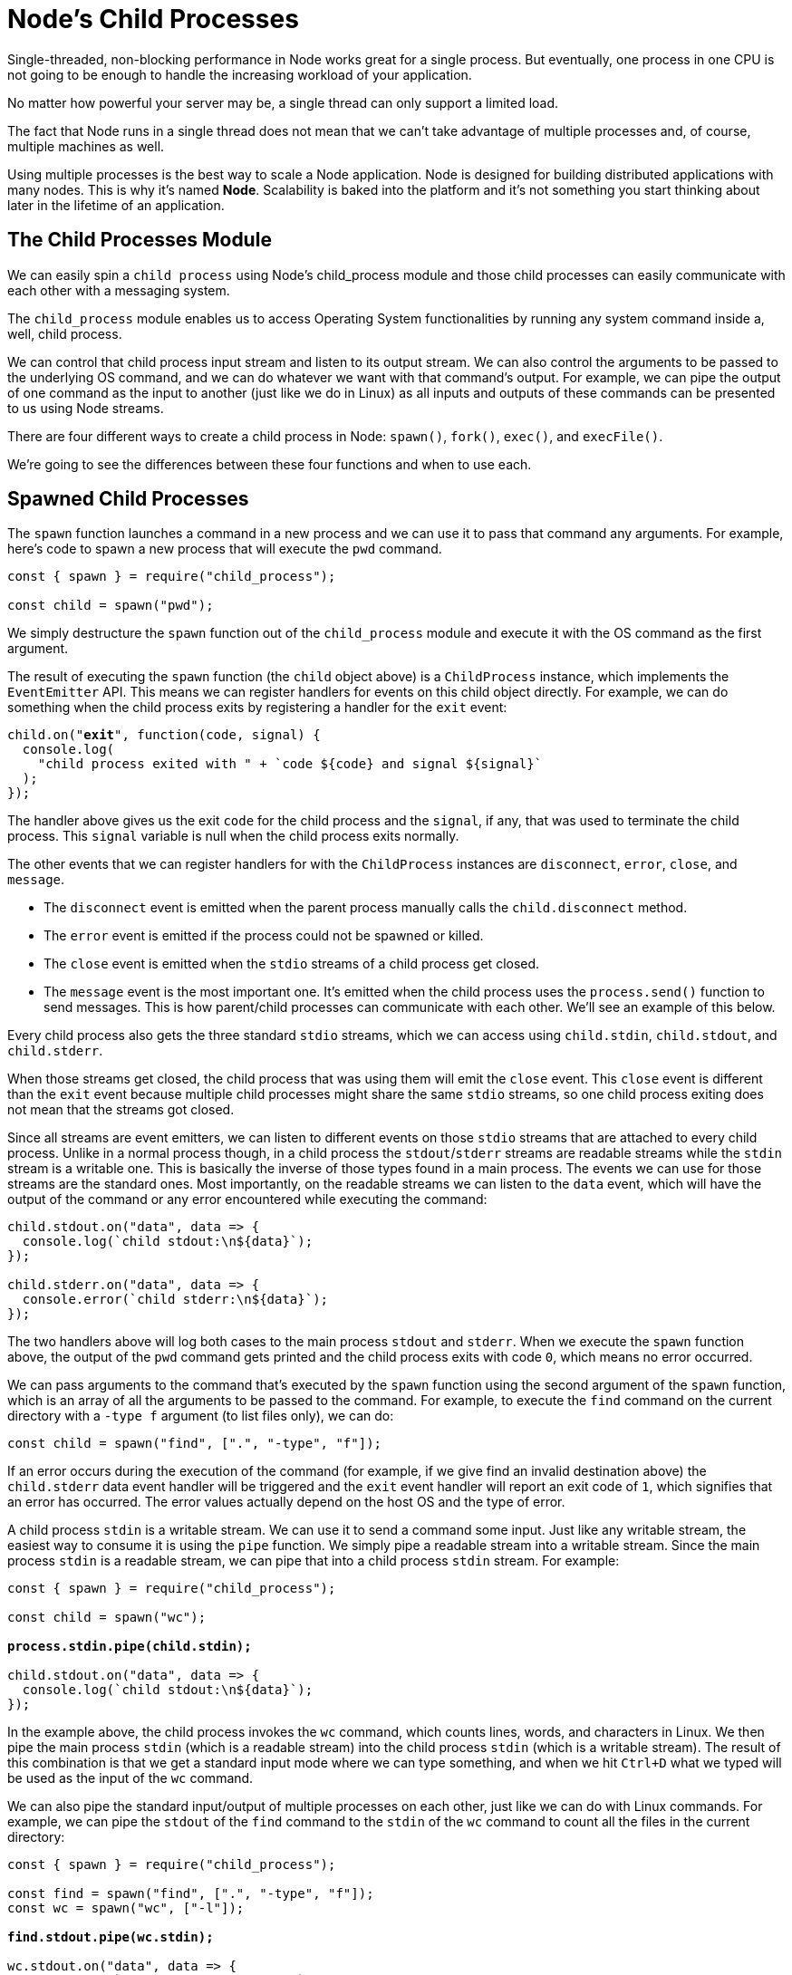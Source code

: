 = Node's Child Processes
ifdef::env-github[]
:tip-caption: :bulb:
:note-caption: :bookmark:
:important-caption: :boom:
:caution-caption: :fire:
:warning-caption: :warning:
endif::[]

Single-threaded, non-blocking performance in Node works great for a single process. But eventually, one process in one CPU is not going to be enough to handle the increasing workload of your application.

No matter how powerful your server may be, a single thread can only support a limited load.

The fact that Node runs in a single thread does not mean that we can't take advantage of multiple processes and, of course, multiple machines as well.

Using multiple processes is the best way to scale a Node application. Node is designed for building distributed applications with many nodes. This is why it's named *Node*. Scalability is baked into the platform and it's not something you start thinking about later in the lifetime of an application.

== The Child Processes Module

We can easily spin a `child process` using Node's child_process module and those child processes can easily communicate with each other with a messaging system.

The `child_process` module enables us to access Operating System functionalities by running any system command inside a, well, child process.

We can control that child process input stream and listen to its output stream. We can also control the arguments to be passed to the underlying OS command, and we can do whatever we want with that command's output. For example, we can pipe the output of one command as the input to another (just like we do in Linux) as all inputs and outputs of these commands can be presented to us using Node streams.

There are four different ways to create a child process in Node: `spawn()`, `fork()`, `exec()`, and `execFile()`.

We're going to see the differences between these four functions and when to use each.

== Spawned Child Processes

The `spawn` function launches a command in a new process and we can use it to pass that command any arguments. For example, here's code to spawn a new process that will execute the `pwd` command.

[source, js]
[subs="+quotes,+macros"]
----
const { spawn } = require("child_process");

const child = spawn("pwd");
----

We simply destructure the `spawn` function out of the `child_process` module and execute it with the OS command as the first argument.

The result of executing the `spawn` function (the `child` object above) is a `ChildProcess` instance, which implements the `EventEmitter` API. This means we can register handlers for events on this child object directly. For example, we can do something when the child process exits by registering a handler for the `exit` event:

[source, js]
[subs="+quotes,+macros"]
----
child.on("*exit*", function(code, signal) {
  console.log(
    "child process exited with " + pass:[`code ${code} and signal ${signal}`]
  );
});
----

The handler above gives us the exit `code` for the child process and the `signal`, if any, that was used to terminate the child process. This `signal` variable is null when the child process exits normally.

The other events that we can register handlers for with the `ChildProcess` instances are `disconnect`, `error`, `close`, and `message`.

* The `disconnect` event is emitted when the parent process manually calls the `child.disconnect` method.

* The `error` event is emitted if the process could not be spawned or killed.

* The `close` event is emitted when the `stdio` streams of a child process get closed.

* The `message` event is the most important one. It's emitted when the child process uses the `process.send()` function to send messages. This is how parent/child processes can communicate with each other. We'll see an example of this below.

Every child process also gets the three standard `stdio` streams, which we can access using `child.stdin`, `child.stdout`, and `child.stderr`.

When those streams get closed, the child process that was using them will emit the `close` event. This `close` event is different than the `exit` event because multiple child processes might share the same `stdio` streams, so one child process exiting does not mean that the streams got closed.

Since all streams are event emitters, we can listen to different events on those `stdio` streams that are attached to every child process. Unlike in a normal process though, in a child process the `stdout`/`stderr` streams are readable streams while the `stdin` stream is a writable one. This is basically the inverse of those types found in a main process. The events we can use for those streams are the standard ones. Most importantly, on the readable streams we can listen to the `data` event, which will have the output of the command or any error encountered while executing the command:

----
child.stdout.on("data", data => {
  console.log(`child stdout:\n${data}`);
});

child.stderr.on("data", data => {
  console.error(`child stderr:\n${data}`);
});
----

The two handlers above will log both cases to the main process `stdout` and `stderr`. When we execute the `spawn` function above, the output of the `pwd` command gets printed and the child process exits with code `0`, which means no error occurred.

We can pass arguments to the command that's executed by the `spawn` function using the second argument of the `spawn` function, which is an array of all the arguments to be passed to the command. For example, to execute the `find` command on the current directory with a `-type f` argument (to list files only), we can do:

[source, js]
[subs="+quotes,+macros"]
----
const child = spawn("find", [".", "-type", "f"]);
----

If an error occurs during the execution of the command (for example, if we give find an invalid destination above) the `child.stderr` data event handler will be triggered and the `exit` event handler will report an exit code of `1`, which signifies that an error has occurred. The error values actually depend on the host OS and the type of error.

A child process `stdin` is a writable stream. We can use it to send a command some input. Just like any writable stream, the easiest way to consume it is using the `pipe` function. We simply pipe a readable stream into a writable stream. Since the main process `stdin` is a readable stream, we can pipe that into a child process `stdin` stream. For example:

[source, js]
[subs="+quotes,+macros"]
----
const { spawn } = require("child_process");

const child = spawn("wc");

*process.stdin.pipe(child.stdin);*

child.stdout.on("data", data => {
  console.log(pass:[`child stdout:\n${data}`]);
});
----

In the example above, the child process invokes the `wc` command, which counts lines, words, and characters in Linux. We then pipe the main process `stdin` (which is a readable stream) into the child process `stdin` (which is a writable stream). The result of this combination is that we get a standard input mode where we can type something, and when we hit `Ctrl+D` what we typed will be used as the input of the `wc` command.

We can also pipe the standard input/output of multiple processes on each other, just like we can do with Linux commands. For example, we can pipe the `stdout` of the `find` command to the `stdin` of the `wc` command to count all the files in the current directory:

[source, js]
[subs="+quotes,+macros"]
----
const { spawn } = require("child_process");

const find = spawn("find", [".", "-type", "f"]);
const wc = spawn("wc", ["-l"]);

*find.stdout.pipe(wc.stdin);*

wc.stdout.on("data", data => {
  console.log(pass:[`Number of files ${data}`]);
});
----

I added the `-l` argument to the `wc` command to make it count only the lines. When executed, the code above will output a count of all files in all directories under the current one.

== Shell Syntax and the `exec` Function

By default, the `spawn` function does not create a *shell* to execute the command we pass into it. This makes it slightly more efficient than the `exec` function, which does create a shell. The exec function has one other major difference. It *buffers* the command's generated output and passes the whole output value to a callback function (instead of using streams, which is what `spawn` does).

Here's the previous `find | wc` example implemented with an `exec` function.

[source, js]
[subs="+quotes,+macros"]
----
const { exec } = require("child_process");

exec("find . -type f | wc -l", (err, stdout, stderr) => {
  if (err) {
    console.error(pass:[`exec error: ${err}`]);
    return;
  }

  console.log(pass:[`Number of files ${stdout}`]);
});
----

Since the `exec` function uses a shell to execute the command, we can use the *shell syntax* directly here, making use of the shell *pipe* feature.

[WARNING]
Note that using the shell syntax comes with a security risk if you're executing any kind of dynamic input provided externally. A user can simply do a *command injection attack* using shell syntax characters like ; and $ (for example, `command + '; rm -rf ~'` )

The `exec` function buffers the output and passes it to the callback function (the second argument to `exec`) as the `stdout` argument there. This `stdout` argument is the command's output that we want to print out.

The `exec` function is a good choice if you need to use the shell syntax and if the size of the data expected from the command is small. (Remember, `exec` will buffer the whole data in memory before returning it.)

The `spawn` function is a much better choice when the size of the data expected from the command is large because that data will be streamed with the standard IO objects.

We can make the spawned child process inherit the standard IO objects of its parents if we want to, but more importantly, we can make the `spawn` function use the shell syntax as well. Here's the same `find | wc` command implemented with the `spawn` function:

[source, js]
[subs="+quotes,+macros"]
----
const child = spawn("find . -type f | wc -l", {
  *stdio: "inherit",
  shell: true*
});
----

Because of the `stdio: 'inherit'` option above, when we execute the code, the child process inherits the main process `stdin`, `stdout`, and `stderr`. This causes the child process data events handlers to be triggered on the main `process.stdout` stream, making the script output the result right away.

Because of the `shell: true` option above, we were able to use the shell syntax in the executed command, just like we did with `exec`. But with this code, we still get the advantage of the streaming of data that the `spawn` function gives us. *This is really the best of both worlds.*

There are a few other good options we can use in the last argument to the `child_process` functions besides `shell` and `stdio`. For example, we can use the `cwd` option to change the working directory of the script. For example, here's the same count-all-files example done with a `spawn` function using a shell and with a working directory set to my Downloads folder. The `cwd` option here will make the script count all files I have in `~/Downloads:`

[source, js]
[subs="+quotes,+macros"]
----
const child = spawn("find . -type f | wc -l", {
  stdio: "inherit",
  shell: true,
  *cwd: "/Users/samer/Downloads"*
});
----

Another option we can use is env to specify the environment variables that will be visible to the new child process. The default for this option is `process.env` which gives any command access to the current process environment. If we want to override that behavior, we can simply pass an empty object as the `env` option or new values there to be considered as the only environment variables:

[source, js]
[subs="+quotes,+macros"]
----
const child = spawn("echo $ANSWER", {
  stdio: "inherit",
  shell: true,
  *env: { ANSWER: 42 }*
});
----

The `echo` command above does not have access to the parent process's environment variables. For example, it cannot access `$HOME`, but it can access `$ANSWER` because it was passed as a custom environment variable through the `env` option.

One last important child process option to explain here is the `detached` option, which makes the child process run independently of its parent process.

Assuming we have a `file timer.js` that keeps the event loop busy:

[source, js]
[subs="+quotes,+macros"]
----
setTimeout(() => {
  // keep the event loop busy
}, 20000);
----

We can execute it in the background using the `detached`option:

[source, js]
[subs="+quotes,+macros"]
----
const { spawn } = require("child_process");

const child = spawn("node", ["timer.js"], {
  *detached: true,*
  stdio: "ignore"
});

child.unref();
----

The exact behavior of detached child processes depends on the OS. On Windows, they will have their own console window while on Linux they will be made the leaders of new process groups and sessions.

If the `unref` function is called on the detached process, the parent process can exit independently of the child. This can be useful if the child is executing a long-running process, but to keep it running in the background the child's `stdio` configurations also have to be independent of the parent.

The example above will run a node script (`timer.js`) in the background by detaching and also ignoring its parent `stdio` file descriptors so that the parent can terminate while the child keeps running in the background.

== The `execFile` Function

If you need to execute a file without using a shell, the `execFile` function is what you need. It behaves exactly like the `exec` function, but does not use a shell, which makes it a bit more efficient. On Windows, some files cannot be executed on their own, like `.bat` or `.cmd` files. Those files cannot be executed with `execFile` and either `exec` or `spawn` with shell set to true is required to execute them.

== The `*Sync` Functions

The functions `spawn`, `exec`, and `execFile` from the `child_process` module also have synchronous blocking versions that will wait until the child process exits.

[source, js]
[subs="+quotes,+macros"]
----
const { spawnSync, execSync, execFileSync } = require("child_process");
----

Those synchronous versions are potentially useful when trying to simplify scripting tasks or any startup processing tasks, but they should be avoided otherwise.

== The `fork` Function

The `fork` function is a variation of the `spawn` function for spawning node processes. The biggest difference between `spawn` and `fork` is that a communication channel is established to the child process when using `fork`, so we can use the `send` function on the forked `process` along with the global process object itself to exchange messages between the parent and forked processes. We do this through the `EventEmitter` module interface. Here's an example:

The parent file, `parent.js:`
----
const { fork } = require("child_process");

const forked = fork("child.js");

forked.on("message", msg => {
  console.log("Message from child", msg);
});

forked.send({ hello: "world" });
----

The child file, `child.js`:

----
process.on("message", msg => {
  console.log("Message from parent:", msg);
});

let counter = 0;

setInterval(() => {
  process.send({ counter: counter++ });
}, 1000);
----

In the parent file above, we fork `child.js` (which will execute the file with the `node` command) and then we listen for the `message` event. The message event will be emitted whenever the child uses `process.send`, which we're doing every second.

To pass down messages from the parent to the child, we can execute the `send` function on the forked object itself. Then, in the child script, we can listen to the `message` event on the global `process` object.

When executing the `parent.js` file above, it'll first send down the `{ hello: 'world' }` object to be printed by the forked child process and then the forked child process will send an incremented counter value every second to be printed by the parent process.

image::/images/picturenode9.png[]

Let's do a more practical example about the `fork` function.

Let's say we have an http server that handles two endpoints. One of these endpoints (`/compute below`) is computationally expensive and will take a few seconds to complete. We can use a long for loop to simulate that:

[source, js]
[subs="+quotes,+macros"]
----
const http = require("http");

const longComputation = () => {
  let sum = 0;
  for (let i = 0; i < 1e9; pass:[i++]) {
    sum += i;
  }
  return sum;
};

const server = http.createServer();

server.on("request", (req, res) => {
  if (req.url === "/compute") {
    const sum = longComputation();
    return res.end(`Sum is ${sum}`);
  } else {
    res.end("Ok");
  }
});

server.listen(3000);
----

This program has a big problem; when the `/compute` endpoint is requested, the server will not be able to handle any other requests because the event loop is busy with the long for loop operation.

There are a few ways we can solve this problem depending on the nature of the long operation but one solution that works for all operations is to just move the computational operation into another process using `fork`.

We first move the whole `longComputation` function into its own file and make it invoke that function when instructed via a message from the main process:

In a new `compute.js` file:

[source, js]
[subs="+quotes,+macros"]
----
const longComputation = () => {
  let sum = 0;
  for (let i = 0; i < 1e9; pass:[i++]) {
    sum += i;
  }
  return sum;
};

*process.on("message", msg => {
  const sum = longComputation();
  process.send(sum);
});*
----

Now, instead of doing the long operation in the main process event loop, we can `fork` the `compute.js` file and use the messages interface to communicate messages between the server and the forked process.

[source, js]
[subs="+quotes,+macros"]
----
const http = require("http");
const { fork } = require("child_process");

const server = http.createServer();

server.on("request", (req, res) => {
  if (req.url === "/compute") {
    *const compute = fork("compute.js");
    compute.send("start");
    compute.on("message", sum => {
      res.end(`Sum is ${sum}`);*
    });
  } else {
    res.end("Ok");
  }
});

server.listen(3000);
----

When a request to `/compute` happens now with the above code, we simply send a message to the forked process to start executing the long operation. The main process's event loop will not be blocked.

Once the forked process is done with that long operation, it can send its result back to the parent process using `process.send`.

In the parent process, we listen to the `message` event on the forked child process itself. When we get that event, we'll have a `sum` value ready for us to send to the requesting user over http.

The code above is limited by the number of processes we can fork, but when we execute it and request the long computation endpoint over http, the main server is not blocked at all and can take further requests.

Node's *cluster* module, which is the topic of the https://jscomplete.com/learn/node-beyond-basics/scaling-node-apps[next lesson^], is based on this idea of child process forking and load balancing the requests among the many forks that we can create on any system.

IMPORTANT: **This book is part of the jsComplete library which is FREE. We ask you to please donate what you can to https://jscomplete.com/fri[a cause that is fighting racial injustice^]**.
